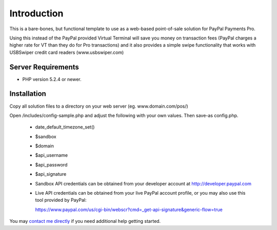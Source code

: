 ###################
Introduction
###################

This is a bare-bones, but functional template to use as a web-based point-of-sale solution for PayPal Payments Pro.

Using this instead of the PayPal provided Virtual Terminal will save you money on transaction fees (PayPal charges a higher rate for VT than they do for Pro transactions) and it also provides a simple swipe functionality that works with USBSwiper credit card readers (www.usbswiper.com)

*******************
Server Requirements
*******************

-  PHP version 5.2.4 or newer.

************
Installation
************

Copy all solution files to a directory on your web server (eg. www.domain.com/pos/)

Open /includes/config-sample.php and adjust the following with your own values.  Then save-as config.php.

	- date_default_timezone_set()	
	- $sandbox
	- $domain
	- $api_username
	- $api_password
	- $api_signature

	- Sandbox API credentials can be obtained from your developer account
	  at http://developer.paypal.com

	- Live API credentials can be obtained from your live PayPal account profile, 
	  or you may also use this tool provided by PayPal:
 
	  https://www.paypal.com/us/cgi-bin/webscr?cmd=_get-api-signature&generic-flow=true


You may `contact me directly <http://www.angelleye.com/contact-us/>`_ if you need additional help getting started.